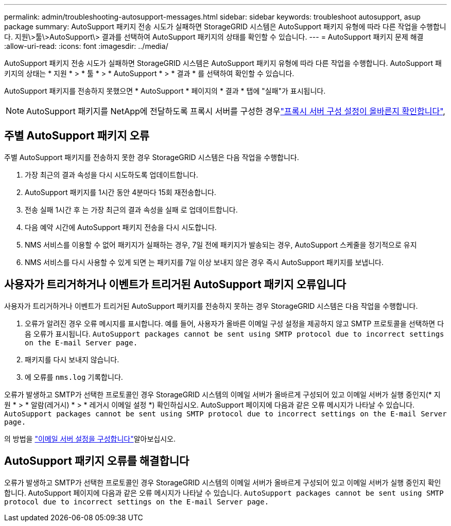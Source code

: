---
permalink: admin/troubleshooting-autosupport-messages.html 
sidebar: sidebar 
keywords: troubleshoot autosupport, asup package 
summary: AutoSupport 패키지 전송 시도가 실패하면 StorageGRID 시스템은 AutoSupport 패키지 유형에 따라 다른 작업을 수행합니다. 지원\>툴\>AutoSupport\> 결과를 선택하여 AutoSupport 패키지의 상태를 확인할 수 있습니다. 
---
= AutoSupport 패키지 문제 해결
:allow-uri-read: 
:icons: font
:imagesdir: ../media/


[role="lead"]
AutoSupport 패키지 전송 시도가 실패하면 StorageGRID 시스템은 AutoSupport 패키지 유형에 따라 다른 작업을 수행합니다. AutoSupport 패키지의 상태는 * 지원 * > * 툴 * > * AutoSupport * > * 결과 * 를 선택하여 확인할 수 있습니다.

AutoSupport 패키지를 전송하지 못했으면 * AutoSupport * 페이지의 * 결과 * 탭에 "실패"가 표시됩니다.


NOTE: AutoSupport 패키지를 NetApp에 전달하도록 프록시 서버를 구성한 경우link:configuring-admin-proxy-settings.html["프록시 서버 구성 설정이 올바른지 확인합니다"],



== 주별 AutoSupport 패키지 오류

주별 AutoSupport 패키지를 전송하지 못한 경우 StorageGRID 시스템은 다음 작업을 수행합니다.

. 가장 최근의 결과 속성을 다시 시도하도록 업데이트합니다.
. AutoSupport 패키지를 1시간 동안 4분마다 15회 재전송합니다.
. 전송 실패 1시간 후 는 가장 최근의 결과 속성을 실패 로 업데이트합니다.
. 다음 예약 시간에 AutoSupport 패키지 전송을 다시 시도합니다.
. NMS 서비스를 이용할 수 없어 패키지가 실패하는 경우, 7일 전에 패키지가 발송되는 경우, AutoSupport 스케줄을 정기적으로 유지
. NMS 서비스를 다시 사용할 수 있게 되면 는 패키지를 7일 이상 보내지 않은 경우 즉시 AutoSupport 패키지를 보냅니다.




== 사용자가 트리거하거나 이벤트가 트리거된 AutoSupport 패키지 오류입니다

사용자가 트리거하거나 이벤트가 트리거된 AutoSupport 패키지를 전송하지 못하는 경우 StorageGRID 시스템은 다음 작업을 수행합니다.

. 오류가 알려진 경우 오류 메시지를 표시합니다. 예를 들어, 사용자가 올바른 이메일 구성 설정을 제공하지 않고 SMTP 프로토콜을 선택하면 다음 오류가 표시됩니다. `AutoSupport packages cannot be sent using SMTP protocol due to incorrect settings on the E-mail Server page.`
. 패키지를 다시 보내지 않습니다.
. 에 오류를 `nms.log` 기록합니다.


오류가 발생하고 SMTP가 선택한 프로토콜인 경우 StorageGRID 시스템의 이메일 서버가 올바르게 구성되어 있고 이메일 서버가 실행 중인지(* 지원 * > * 알람(레거시) * > * 레거시 이메일 설정 *) 확인하십시오. AutoSupport 페이지에 다음과 같은 오류 메시지가 나타날 수 있습니다. `AutoSupport packages cannot be sent using SMTP protocol due to incorrect settings on the E-mail Server page.`

의 방법을 link:../monitor/email-alert-notifications.html["이메일 서버 설정을 구성합니다"]알아보십시오.



== AutoSupport 패키지 오류를 해결합니다

오류가 발생하고 SMTP가 선택한 프로토콜인 경우 StorageGRID 시스템의 이메일 서버가 올바르게 구성되어 있고 이메일 서버가 실행 중인지 확인합니다. AutoSupport 페이지에 다음과 같은 오류 메시지가 나타날 수 있습니다. `AutoSupport packages cannot be sent using SMTP protocol due to incorrect settings on the E-mail Server page.`

